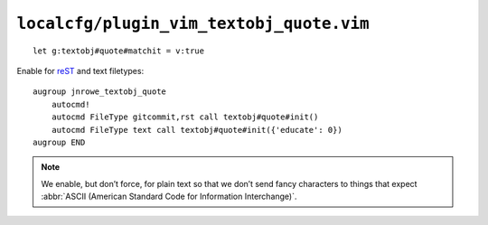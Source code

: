 ``localcfg/plugin_vim_textobj_quote.vim``
=========================================

::

    let g:textobj#quote#matchit = v:true

Enable for reST_ and text filetypes::

    augroup jnrowe_textobj_quote
        autocmd!
        autocmd FileType gitcommit,rst call textobj#quote#init()
        autocmd FileType text call textobj#quote#init({'educate': 0})
    augroup END

.. note::

    We enable, but don’t force, for plain text so that we don’t send fancy
    characters to things that expect :abbr:`ASCII (American Standard Code
    for Information Interchange)`.

.. _reST: http://docutils.sourceforge.net/rst.html
